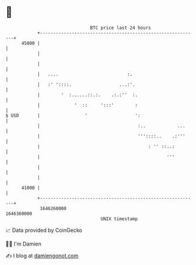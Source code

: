 * 👋

#+begin_example
                                   BTC price last 24 hours                    
               +------------------------------------------------------------+ 
         45000 |                                                            | 
               |                                                            | 
               |                                                            | 
               |   ....                          :.                         | 
               |   :' '::::.                  ...:'.                        | 
               |        '  :......::.:.    .:.:''  :.                       | 
               |             '  ::     ':::'        :                       | 
   $ USD       |                 '                  ':                      | 
               |                                     :..            ...     | 
               |                                     '''::::..    .:'''     | 
               |                                         : '' ::..:         | 
               |                                                '''         | 
               |                                                            | 
               |                                                            | 
         41000 |                                                            | 
               +------------------------------------------------------------+ 
                1646260000                                        1646360000  
                                       UNIX timestamp                         
#+end_example
📈 Data provided by CoinGecko

🧑‍💻 I'm Damien

✍️ I blog at [[https://www.damiengonot.com][damiengonot.com]]
